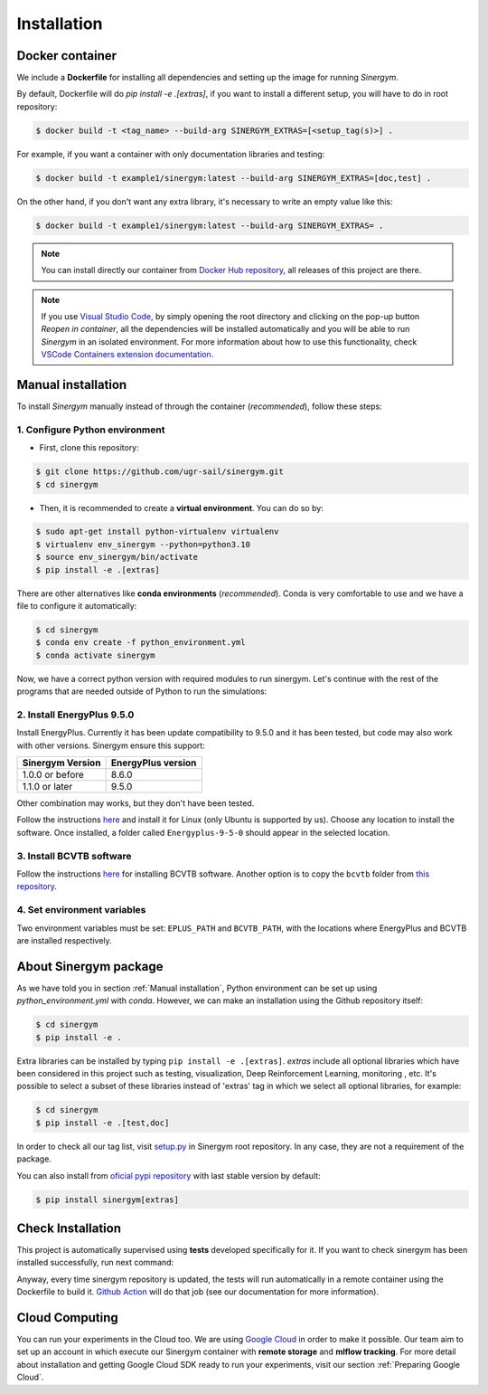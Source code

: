 ############
Installation
############

****************
Docker container
****************

We include a **Dockerfile** for installing all dependencies and setting
up the image for running *Sinergym*. 

By default, Dockerfile will do `pip install -e .[extras]`, if you want 
to install a different setup, you will have to do in root repository:

.. code:: sh

    $ docker build -t <tag_name> --build-arg SINERGYM_EXTRAS=[<setup_tag(s)>] .

For example, if you want a container with only documentation libraries 
and testing:

.. code:: sh

    $ docker build -t example1/sinergym:latest --build-arg SINERGYM_EXTRAS=[doc,test] .

On the other hand, if you don't want any extra library, it's necessary 
to write an empty value like this:

.. code:: sh

    $ docker build -t example1/sinergym:latest --build-arg SINERGYM_EXTRAS= .

.. note:: You can install directly our container from 
          `Docker Hub repository <https://hub.docker.com/repository/docker/alejandrocn7/sinergym>`__, 
          all releases of this project are there.

.. note:: If you use `Visual Studio Code <https://code.visualstudio.com/>`__, 
          by simply opening the root directory and clicking on the pop-up button 
          *Reopen in container*, all the dependencies will be installed automatically 
          and you will be able to run *Sinergym* in an isolated environment.
          For more information about how to use this functionality, 
          check `VSCode Containers extension documentation <https://code.visualstudio.com/docs/remote/containers>`__.

*******************
Manual installation
*******************

To install *Sinergym* manually instead of through the container (*recommended*), 
follow these steps:

1. Configure Python environment
~~~~~~~~~~~~~~~~~~~~~~~~~~~~~~~~

* First, clone this repository:

.. code:: sh

    $ git clone https://github.com/ugr-sail/sinergym.git
    $ cd sinergym

* Then, it is recommended to create a **virtual environment**. You can do so by:

.. code:: sh

    $ sudo apt-get install python-virtualenv virtualenv
    $ virtualenv env_sinergym --python=python3.10
    $ source env_sinergym/bin/activate
    $ pip install -e .[extras]

There are other alternatives like **conda environments** (*recommended*). 
Conda is very comfortable to use and we have a file to configure it automatically:

.. code:: sh
    
    $ cd sinergym
    $ conda env create -f python_environment.yml
    $ conda activate sinergym

Now, we have a correct python version with required modules to run sinergym. 
Let's continue with the rest of the programs that are needed outside of Python 
to run the simulations:

2. Install EnergyPlus 9.5.0
~~~~~~~~~~~~~~~~~~~~~~~~~~~~

Install EnergyPlus. Currently it has been update compatibility to 9.5.0 and it has
been tested, but code may also work with other versions. Sinergym ensure this support:

+------------------+--------------------+
| Sinergym Version | EnergyPlus version |
+==================+====================+
| 1.0.0 or before  | 8.6.0              | 
+------------------+--------------------+
| 1.1.0 or later   | 9.5.0              | 
+------------------+--------------------+

Other combination may works, but they don't have been tested.

Follow the instructions `here <https://energyplus.net/downloads>`__ and
install it for Linux (only Ubuntu is supported by us). Choose any location
to install the software. Once installed, a folder called
``Energyplus-9-5-0`` should appear in the selected location.

3. Install BCVTB software
~~~~~~~~~~~~~~~~~~~~~~~~~

Follow the instructions
`here <https://simulationresearch.lbl.gov/bcvtb/Download>`__ for
installing BCVTB software. Another option is to copy the ``bcvtb``
folder from `this
repository <https://github.com/zhangzhizza/Gym-Eplus/tree/master/eplus_env/envs>`__.

4. Set environment variables
~~~~~~~~~~~~~~~~~~~~~~~~~~~~

Two environment variables must be set: ``EPLUS_PATH`` and
``BCVTB_PATH``, with the locations where EnergyPlus and BCVTB are
installed respectively.

***********************
About Sinergym package
***********************

As we have told you in section :ref:`Manual installation`, Python environment 
can be set up using *python_environment.yml* with *conda*.
However, we can make an installation using the Github repository itself:

.. code:: sh

    $ cd sinergym
    $ pip install -e .

Extra libraries can be installed by typing ``pip install -e .[extras]``.
*extras* include all optional libraries which have been considered in this project such as 
testing, visualization, Deep Reinforcement Learning, monitoring , etc.
It's possible to select a subset of these libraries instead of 'extras' tag in which 
we select all optional libraries, for example:

.. code:: sh

    $ cd sinergym
    $ pip install -e .[test,doc]

In order to check all our tag list, visit `setup.py <https://github.com/ugr-sail/sinergym/blob/main/setup.py>`__ 
in Sinergym root repository. In any case, they are not a requirement of the package.

You can also install from `oficial pypi repository <https://pypi.org/project/sinergym/>`__ 
with last stable version by default:

.. code:: sh

    $ pip install sinergym[extras]

*******************
Check Installation
*******************

This project is automatically supervised using **tests** developed specifically for it. 
If you want to check sinergym has been installed successfully, run next command:

.. code::sh

    $ cd sinergym
    $ pytest tests/ -vv

Anyway, every time sinergym repository is updated, the tests will run automatically in a remote container 
using the Dockerfile to build it. `Github Action <https://docs.github.com/es/actions/>`__ will do that job 
(see our documentation for more information).

****************
Cloud Computing
****************

You can run your experiments in the Cloud too. We are using `Google Cloud <https://cloud.google.com/>`__ 
in order to make it possible. Our team aim to set up an account in which execute our Sinergym container 
with **remote storage** and **mlflow tracking**.
For more detail about installation and getting Google Cloud SDK ready to run your experiments, 
visit our section :ref:`Preparing Google Cloud`.